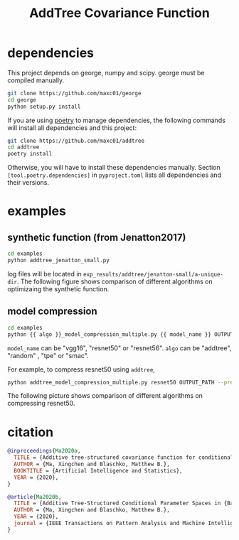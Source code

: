 #+TITLE: AddTree Covariance Function


* dependencies

This project depends on george, numpy and scipy. george must be compiled manually.
   #+begin_src sh
git clone https://github.com/maxc01/george
cd george
python setup.py install
   #+end_src

If you are using [[https://python-poetry.org/][poetry]] to manage dependencies, the following commands will
install all dependencies and this project:
#+begin_src sh
git clone https://github.com/maxc01/addtree
cd addtree
poetry install
#+end_src
Otherwise, you will have to install these dependencies manually. Section
=[tool.poetry.dependencies]= in =pyproject.toml= lists all dependencies and
their versions.


* examples

** synthetic function (from Jenatton2017)
   #+begin_src sh
cd examples
python addtree_jenatton_small.py
   #+end_src
log files will be located in
=exp_results/addtree/jenatton-small/a-unique-dir=. The following figure shows
comparison of different algorithms on optimizaing the synthetic function.
[[./assets/synthetic-function.png]]

** model compression

    #+begin_src sh
cd examples
python {{ algo }}_model_compression_multiple.py {{ model_name }} OUTPUT_PATH --pretrained PRETRAINED_PATH --prune_epochs 1
    #+end_src
=model_name= can be "vgg16", "resnet50" or "resnet56".
=algo= can be "addtree", "random" , "tpe" or "smac".

For example, to compress resnet50 using =addtree=,
#+begin_src sh
python addtree_model_compression_multiple.py resnet50 OUTPUT_PATH --pretrained PRETRAINED_PATH --prune_epochs 1
#+end_src

The following picture shows comparison of different algorithms on compressing resnet50.
[[./assets/resnet50-cummax-median-95ci.png]]


* citation
#+begin_src bibtex
@inproceedings{Ma2020a,
  TITLE = {Additive tree-structured covariance function for conditional parameter spaces in {Bayesian} optimization},
  AUTHOR = {Ma, Xingchen and Blaschko, Matthew B.},
  BOOKTITLE = {Artificial Intelligence and Statistics},
  YEAR = {2020},
}

@article{Ma2020b,
  TITLE = {Additive Tree-Structured Conditional Parameter Spaces in {Bayesian} Optimization: A Novel Covariance Function and a Fast Implementation},
  AUTHOR = {Ma, Xingchen and Blaschko, Matthew B.},
  YEAR = {2020},
  journal = {IEEE Transactions on Pattern Analysis and Machine Intelligence},
}
#+end_src
